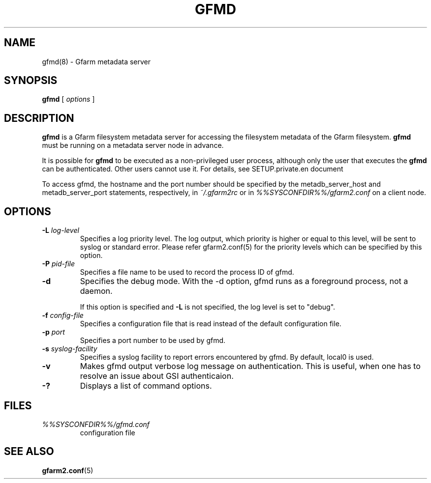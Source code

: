 .\" This manpage has been automatically generated by docbook2man 
.\" from a DocBook document.  This tool can be found at:
.\" <http://shell.ipoline.com/~elmert/comp/docbook2X/> 
.\" Please send any bug reports, improvements, comments, patches, 
.\" etc. to Steve Cheng <steve@ggi-project.org>.
.TH "GFMD" "8" "20 December 2010" "Gfarm" ""

.SH NAME
gfmd(8) \- Gfarm metadata server
.SH SYNOPSIS

\fBgfmd\fR [ \fB\fIoptions\fB\fR ]

.SH "DESCRIPTION"
.PP
\fBgfmd\fR is a Gfarm filesystem metadata server for accessing
the filesystem metadata of the Gfarm filesystem.  \fBgfmd\fR must
be running on a metadata server node in advance.
.PP
It is possible for \fBgfmd\fR to be executed as a non-privileged user
process, although only the user that executes the \fBgfmd\fR can be authenticated.
Other users cannot use it.
For details, see SETUP.private.en document
.PP
To access gfmd, 
the hostname and the port number should be
specified by the metadb_server_host and metadb_server_port statements,
respectively, in \fI~/.gfarm2rc\fR
or in \fI%%SYSCONFDIR%%/gfarm2.conf\fR
on a client node.
.SH "OPTIONS"
.TP
\fB-L \fIlog-level\fB\fR
Specifies a log priority level.  The log output, which priority
is higher or equal to this level, will be sent to syslog or standard error.
Please refer gfarm2.conf(5) for the priority levels which can be specified
by this option.
.TP
\fB-P \fIpid-file\fB\fR
Specifies a file name to be used to record the process ID of gfmd.
.TP
\fB-d\fR
Specifies the debug mode.  With the -d option, gfmd runs as a
foreground process, not a daemon.

If this option is specified and \fB-L\fR is not specified,
the log level is set to "debug".
.TP
\fB-f \fIconfig-file\fB\fR
Specifies a configuration file that is read instead of the default
configuration file.
.TP
\fB-p \fIport\fB\fR
Specifies a port number to be used by gfmd.
.TP
\fB-s \fIsyslog-facility\fB\fR
Specifies a syslog facility to report errors encountered by gfmd.
By default,
local0 is used.
.TP
\fB-v\fR
Makes gfmd output verbose log message on authentication.
This is useful, when one has to resolve an issue about GSI authenticaion.
.TP
\fB-?\fR
Displays a list of command options.
.SH "FILES"
.TP
\fB\fI%%SYSCONFDIR%%/gfmd.conf\fB\fR
configuration file
.SH "SEE ALSO"
.PP
\fBgfarm2.conf\fR(5)
